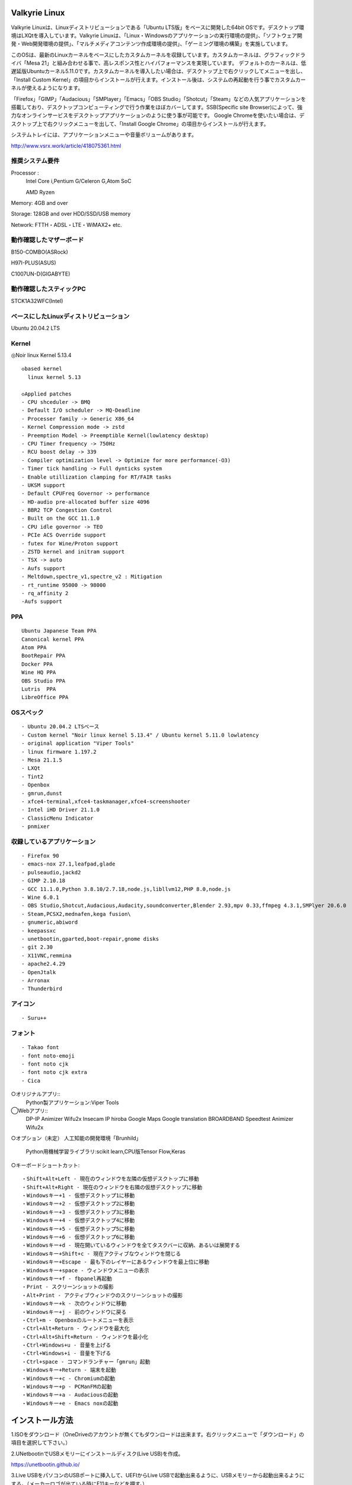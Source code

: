 .. Valkyrie Linux documentation master file, created by
   sphinx-quickstart on Wed Feb  3 19:35:57 2016.
   You can adapt this file completely to your liking, but it should at least
   contain the root `toctree` directive.

Valkyrie Linux
===============

Valkyrie Linuxは、Linuxディストリビューションである「Ubuntu LTS版」をベースに開発した64bit OSです。デスクトップ環境はLXQtを導入しています。Valkyrie Linuxは、「Linux・Windowsのアプリケーションの実行環境の提供」、「ソフトウェア開発・Web開発環境の提供」、「マルチメディアコンテンツ作成環境の提供」、「ゲーミング環境の構築」を実施しています。

このOSは、最新のLinuxカーネルをベースにしたカスタムカーネルを収録しています。カスタムカーネルは、グラフィックドライバ「Mesa 21」と組み合わせる事で、高レスポンス性とハイパフォーマンスを実現しています。
デフォルトのカーネルは、低遅延版Ubuntuカーネル5.11.0です。カスタムカーネルを導入したい場合は、デスクトップ上で右クリックしてメニューを出し、「Install Custom Kernel」の項目からインストールが行えます。インストール後は、システムの再起動を行う事でカスタムカーネルが使えるようになります。

「Firefox」「GIMP」「Audacious」「SMPlayer」「Emacs」「OBS Studio」「Shotcut」「Steam」などの人気アプリケーションを搭載しており、デスクトップコンピューティングで行う作業をほぼカバーしてます。SSB(Specific site Browser)によって、強力なオンラインサービスをデスクトップアプリケーションのように使う事が可能です。
Google Chromeを使いたい場合は、デスクトップ上で右クリックメニューを出して、「Install Google Chrome」の項目からインストールが行えます。

システムトレイには、アプリケーションメニューや音量ボリュームがあります。

http://www.vsrx.work/article/418075361.html

推奨システム要件
----------------

Processor :
    Intel Core i,Pentium G/Celeron G,Atom SoC

    AMD Ryzen

Memory: 4GB and over

Storage: 128GB and over HDD/SSD/USB memory

Network: FTTH・ADSL・LTE・WiMAX2+ etc.

動作確認したマザーボード
---------------------------------

B150-COMBO(ASRock)

H97I-PLUS(ASUS)

C1007UN-D(GIGABYTE)

動作確認したスティックPC
-------------------------

STCK1A32WFC(Intel)

ベースにしたLinuxディストリビューション
---------------------------------------

Ubuntu 20.04.2 LTS

Kernel
------------

◎Noir linux Kernel 5.13.4
::
  ◇based kernel
    linux kernel 5.13

  ◇Applied patches
  - CPU shceduler -> BMQ
  - Default I/O scheduler -> MQ-Deadline
  - Processer family -> Generic X86_64
  - Kernel Compression mode -> zstd
  - Preemption Model -> Preemptible Kernel(lowlatency desktop)
  - CPU Timer frequency -> 750Hz
  - RCU boost delay -> 339
  - Compiler optimization level -> Optimize for more performance(-O3)
  - Timer tick handling -> Full dynticks system
  - Enable utillization clamping for RT/FAIR tasks
  - UKSM support
  - Default CPUFreq Governor -> performance
  - HD-audio pre-allocated buffer size 4096
  - BBR2 TCP Congestion Control
  - Built on the GCC 11.1.0
  - CPU idle governor -> TEO
  - PCIe ACS Override support
  - futex for Wine/Proton support
  - ZSTD kernel and initram support
  - TSX -> auto
  - Aufs support
  - Meltdown,spectre_v1,spectre_v2 : Mitigation
  - rt_runtime 95000 -> 98000
  - rq_affinity 2
  -Aufs support

PPA
-----------

::

    Ubuntu Japanese Team PPA
    Canonical kernel PPA
    Atom PPA
    BootRepair PPA
    Docker PPA
    Wine HQ PPA
    OBS Studio PPA
    Lutris  PPA
    LibreOffice PPA

OSスペック
-------------

::

    - Ubuntu 20.04.2 LTSベース
    - Custom kernel "Noir linux kernel 5.13.4" / Ubuntu kernel 5.11.0 lowlatency
    - original application "Viper Tools"
    - linux firmware 1.197.2
    - Mesa 21.1.5
    - LXQt
    - Tint2
    - Openbox
    - gmrun,dunst
    - xfce4-terminal,xfce4-taskmanager,xfce4-screenshooter
    - Intel iHD Driver 21.1.0
    - ClassicMenu Indicator
    - pnmixer

収録しているアプリケーション
------------------------------

::

    - Firefox 90
    - emacs-nox 27.1,leafpad,glade
    - pulseaudio,jackd2
    - GIMP 2.10.18
    - GCC 11.1.0,Python 3.8.10/2.7.18,node.js,libllvm12,PHP 8.0,node.js
    - Wine 6.0.1
    - OBS Studio,Shotcut,Audacious,Audacity,soundconverter,Blender 2.93,mpv 0.33,ffmpeg 4.3.1,SMPlyer 20.6.0
    - Steam,PCSX2,mednafen,kega fusion\
    - gnumeric,abiword
    - keepassxc
    - unetbootin,gparted,boot-repair,gnome disks
    - git 2.30
    - X11VNC,remmina
    - apache2.4.29
    - OpenJtalk
    - Arronax
    - Thunderbird

アイコン
--------

::

    - Suru++

フォント
--------

::

    - Takao font
    - font noto-emoji
    - font noto cjk
    - font noto cjk extra
    - Cica

○オリジナルアプリ::
    Python製アプリケーション:Viper Tools

◯Webアプリ::
    DP-IP
    Animizer
    Wifu2x
    Insecam
    IP hiroba
    Google Maps
    Google translation
    BROARDBAND  Speedtest
    Animizer
    Wifu2x

○オプション（未定）
人工知能の開発環境「Brunhild」
 Python用機械学習ライブラリ:scikit learn,CPU版Tensor Flow,Keras

○キーボードショートカット::

 ・Shift+Alt+Left - 現在のウィンドウを左隣の仮想デスクトップに移動
 ・Shift+Alt+Right - 現在のウィンドウを右隣の仮想デスクトップに移動
 ・Windowsキー+1 - 仮想デスクトップ1に移動
 ・Windowsキー+2 - 仮想デスクトップ2に移動
 ・Windowsキー+3 - 仮想デスクトップ3に移動
 ・Windowsキー+4 - 仮想デスクトップ4に移動
 ・Windowsキー+5 - 仮想デスクトップ5に移動
 ・Windowsキー+6 - 仮想デスクトップ6に移動
 ・Windowsキー+d - 現在開いているウィンドウを全てタスクバーに収納、あるいは展開する
 ・Windowsキー+Shift+c - 現在アクティブなウィンドウを閉じる
 ・Windowsキー+Escape - 最も下のレイヤーにあるウィンドウを最上位に移動
 ・Windowsキー+space - ウィンドウメニューの表示
 ・Windowsキー+f - fbpanel再起動
 ・Print - スクリーンショットの撮影
 ・Alt+Print - アクティブウィンドウのスクリーンショットの撮影
 ・Windowsキー+k - 次のウィンドウに移動
 ・Windowsキー+j - 前のウィンドウに戻る
 ・Ctrl+m - Openboxのルートメニューを表示
 ・Ctrl+Alt+Return - ウィンドウを最大化
 ・Ctrl+Alt+Shift+Return - ウィンドウを最小化
 ・Ctrl+Windows+u - 音量を上げる
 ・Ctrl+Windows+i - 音量を下げる
 ・Ctrl+space - コマンドランチャー「gmrun」起動
 ・Windowsキー+Return - 端末を起動
 ・Windowsキー+c - Chromiumの起動
 ・Windowsキー+p - PCManFMの起動
 ・Windowsキー+a - Audaciousの起動
 ・Windowsキー+e - Emacs noxの起動

インストール方法
================

1.ISOをダウンロード（OneDriveのアカウントが無くてもダウンロードは出来ます。右クリックメニューで「ダウンロード」の項目を選択して下さい。）

2.UNetbootinでUSBメモリーにインストールディスク(Live USB)を作成。

https://unetbootin.github.io/

3.Live USBをパソコンのUSBポートに挿入して、UEFIからLive USBで起動出来るように、USBメモリーから起動出来るようにする。（メーカーロゴが出ている時にF11キーなどを押す。）

4.Live USBでシステムを起動。ネットに接続しておきます。

5.デスクトップ上にある「Ubuntu20.04 LTSのインストール」というアイコンをダブルクリックすると、インストーラーが起動。これを使って、インストール作業を行います。もし、ブートローダー「Grub2」のインストールが失敗した場合は、LiveUSBのシステム再起動を行って、右クリックメニューからboot-repairを使ってインストールする事が出来ます。

6.OSのインストールが終わった後に出てくるダイアログで「試用を続ける」を選択する。選択後に自動的にboot-repairが起動。

Boot Repairの使い方
===================

1.「高度なオプション」→「GRUBのオプション」→「SecureBoot」のチェックを外して、適用ボタンを押す。

2.GRUBをインストールしたら、システムの再起動（エラーが出ていてもGrub2はインストールされているので問題無く起動出来ます。）。
homeディレクトリを別にした状態で、再インストールをしている時は、/etc/skelの下にあるファイルやフォルダを全てユーザーディレクトリにコピーしなければ反映されません。

セキュアブートの無効化
======================

1.パソコンを起動させた時にメーカーのロゴが表示されるので、この時にF2キーかDeleteキーを押す。

.. image:: ../_images/uefi001.jpg

2.UEFIに入るので、詳細モードに変更する。（使っているマザーボードによって異なります。）

.. image:: ../_images/uefi002.jpg

3.セキュリティ関連の項目にセキュアブートの設定項目があるので、これを選びます。

.. image:: ../_images/uefi003.jpg

4.保存して再起動させると、セキュアブートが無効化されてシステムを起動する事が出来ます。

64bit OS「Valkyrie Linux」の特長
==================================

* デスクトップ環境は、LXQtを採用しています。

  デスクトップ環境がLXQtを採用していて、ウィンドウマネージャーはOpenboxです。デスクトップ環境のXfceなどから様々なアプリケーションを使っています。また、fbpanelやgmrunやnitrogenもデスクトップの構築に使っています。

  メモリー使用量を減らす事で、アプリケーションを使う時に必要なメモリーをより多く確保する事が出来ます。

* Linuxカーネルは、最新のLinuxカーネルベースの高レスポンス性が高いカスタムカーネルを搭載。

* Mesa 21の導入により、WineやPCSX2などで3Dゲームを動作させた時のパフォーマンスが大幅に向上しています。

* VDAPU及びVAAPI対応ドライバを採用している為、動画支援機能で低CPU負荷で動画を再生出来ます。

* サウンドは、PulseAudioとJack Audio Connection Kitをプラグイン経由で出力する仕組みになっています。

  また、Openboxの右クリックメニューからPulseAudioやJack Audio Connection Kitを起動・停止させられ、両方のサウンドサーバの併用も可能です。

* Pythonとシェルスクリプトで開発したオリジナルアプリケーション「Viper Tools」を搭載。

  リマスター機能やカスタムカーネルビルド機能、アプリケーションのインストール、人工知能プログラムによる文書作成と音読、宝くじなどの予想機能、画像・動画の変換機能などを有しています。

* Ubuntuの長期サポート版（LTS）のリポジトリと共有していますので、Main,RestrictedのコンポーネントをUbuntuの公式サポートで最新の状態に維持しています。更にPPAから最新のバージョンのアプリケーションを導入しています。

* Specific Site Browser機能で人気のWebアプリケーションをデスクトップアプリケーションのように使えます。

* PSPやPS2やPSのゲームエミュレーション、PlayOnLinux+Wineによる古いWindowsアプリケーションの利用が可能です。

* GIMPやAvidemuxやHandbrakeなどWindowsやLinuxなどでお馴染みのアプリケーションをフル装備しています。最初からプログラミング・オフィス文書作成・イラストレーション・画像編集・動画エンコード・動画編集・音楽再生・3Dモデリング・オンラインサービスの利用する事が可能です。

* UEFIモードでLiveUSBやハードディスクへのフルインストールでの起動が出来るようになっていますので、ほとんどのマザーボードに対応

* WebブラウザにはChromium Browser、WebサーバのApacheなどを装備し、Web開発環境を整えています。

* Atom、EmacsやLeafpadなど複数のテキストエディタを搭載し、PythonやPHPやJavaなどのプログラミング言語でプログラミングを行える環境を整えています。

* メインサイトとの連携

* 日本語入力環境にMoscとFcitxを採用

Valkyrie Linuxの高速化と最適化
==============================

64bit OS「Valkyrie Linux」は、LTS版Ubuntuをベースに数多くの高速化・最適化策を講じています。

Ubuntu LTSをベースにして開発したオリジナル64bit OS「Valkyrie Linux」には、様々な高速化テクニックを導入しています。

1.Ubuntuパッチが当たっているLinuxカーネルのソースコードを使って、最適化ビルドしたカスタムカーネルの導入

Linuxカーネルを更に最適化する

64bit OS「Valkyrie Linux」用のカスタムカーネルを作成

2.デスクトップ環境をOpenbox+fbpanel+Xfce/LXDE/GNOME用アプリで構成

3.prelink、preloadでアプリケーションのキャッシュデータを使って先読み

4.tmpfsでRAMDiskをブラウザのキャッシュ場所として活用

5./etc/sysctl.confの最適化

6./etc/init.d/rcに「CONCURRENCY=shell」を設定して、システム起動時のモジュールの並列起動

7.VAAPIとVDPAUの導入で動画支援機能の利用(mesa-va-drivers、mesa-vdpau-drivers)

8.ccacheでGCCによるコンパイルの高速化

9.Emacsをnox版で使う

Valkyrie Linuxの高音質化
========================

PulseAudioとJACK Audio Connection Kitをモジュールで接続し、Openboxの起動スクリプトからこれらを起動させたり、PulseAudioのデーモンをRAMDISKに配置したりして高音質化を図る事が出来ます。

高音質化部分は以下の通りです。::

    #JACK+PulseAudio
    sleep 5;jack_control start &
    sudo schedtool -R -p 49 `pidof jackdbus`
    jack_control eps realtime true
    jack_control ds alsa
    jack_control dps device hw:0
    jack_control dps rate 96000
    jack_control dps nperiods 2
    jack_control dps period 1024
    sleep 5;pactl load-module module-jack-sink channels=2
    pactl load-module module-jack-source channels=2
    sleep 3;pacmd set-default-sink jack_out
    pacmd set-default-source jack_in

   sleep 2;ln -s /usr/bin/pulseaudio /tmp &
   sleep 10;/tmp/pulseaudio --start &

Valkyrie Linuxのインストールの時にGRUBをインストールするのに失敗した場合の対処法
==============================================================================

EFIパーティションの状況によって、システムインストール時にGRUBが正常にインストールされない事があります。
その時には、Valkyrie Linuxに収録しているboot-repairを使ってGRUBをインストールする事が出来ます。::

       1.右クリックメニューでboot-repairを選択します。
       2.boot-repairが起動したら、「高度なオプション」を選択し、適用を押します。
       3.GRUBのインストールが行われます。最後に正常にインストール出来なかったという内容のメッセージが表示されますが、そのまま、システムを再起動させます。
       4.正常にシステムが起動出来るようになっています。
